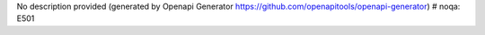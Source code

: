 No description provided (generated by Openapi Generator https://github.com/openapitools/openapi-generator)  # noqa: E501


